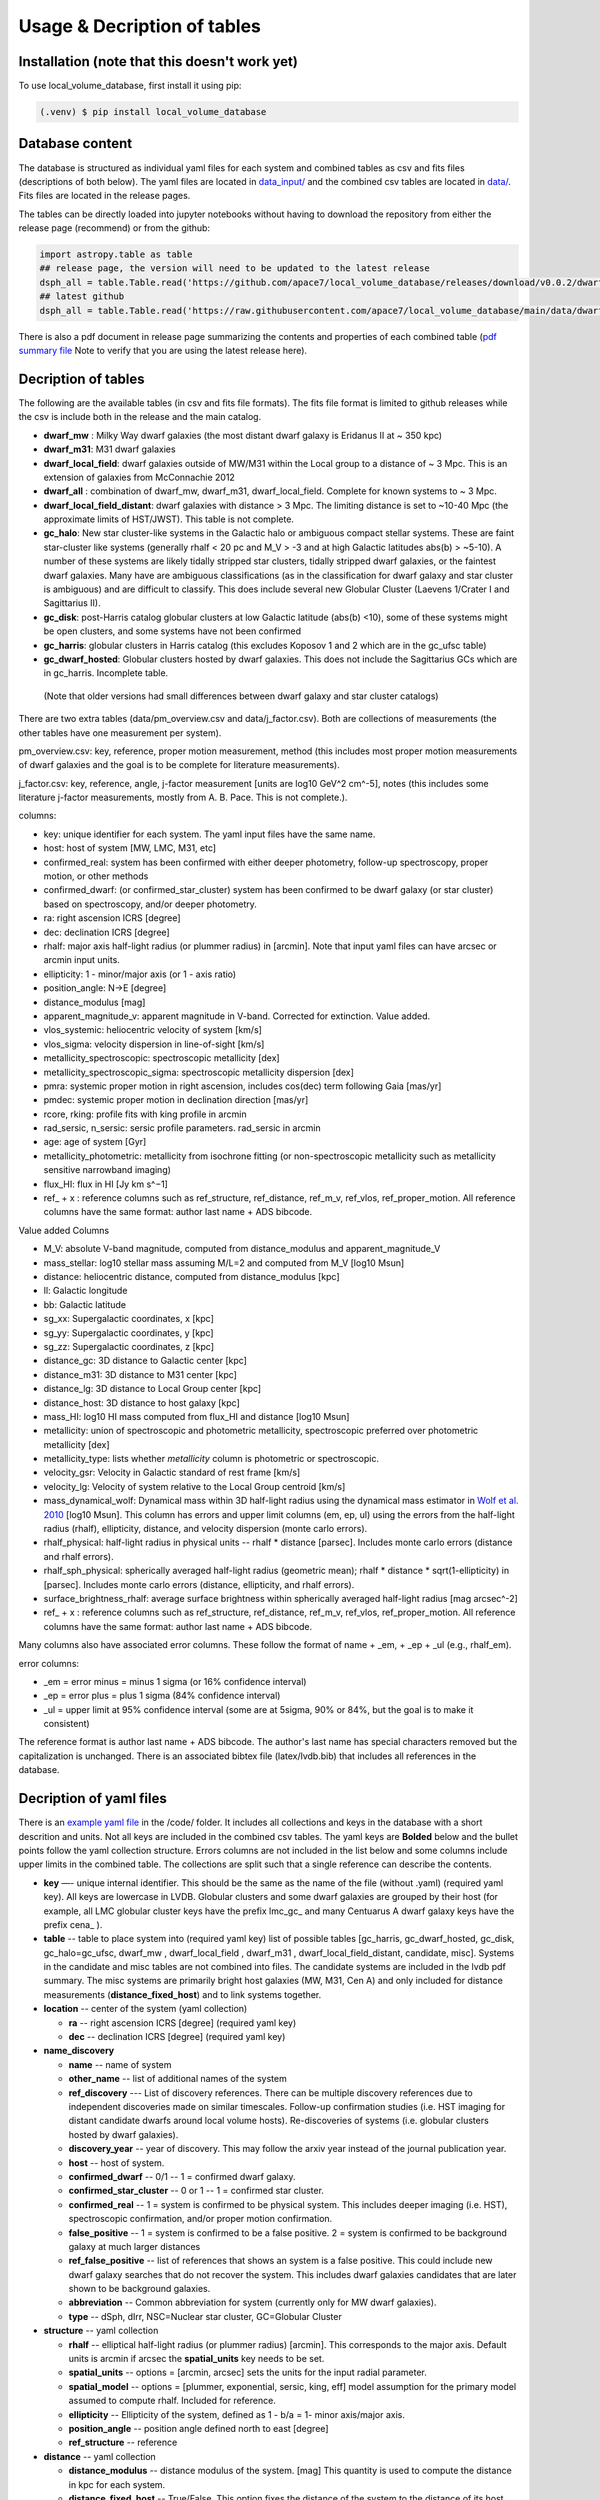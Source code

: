 Usage & Decription of tables 
============================

.. _installation:

Installation (note that this doesn't work yet)
------------

To use local_volume_database, first install it using pip:

.. code-block:: console

   (.venv) $ pip install local_volume_database

Database content
----------------

The database is structured as individual yaml files for each system and combined tables as csv and fits files (descriptions of both below). 
The yaml files are located in `data_input/ <https://github.com/apace7/local_volume_database/tree/main/data_input>`_ and the combined csv tables are located in `data/ <https://github.com/apace7/local_volume_database/tree/main/data>`_. Fits files are located in the release pages.



The tables can be directly loaded into jupyter notebooks without having to download the repository from either the release page (recommend) or from the github:

.. code-block:: python

  import astropy.table as table
  ## release page, the version will need to be updated to the latest release
  dsph_all = table.Table.read('https://github.com/apace7/local_volume_database/releases/download/v0.0.2/dwarf_all.csv')
  ## latest github
  dsph_all = table.Table.read('https://raw.githubusercontent.com/apace7/local_volume_database/main/data/dwarf_all.csv')

There is also a pdf document in release page summarizing the contents and properties of each combined table (`pdf summary file <https://github.com/apace7/local_volume_database/releases/download/v0.0.2/lvdb_table.pdf>`_ Note to verify that you are using the latest release here). 


Decription of tables 
--------------------

The following are the available tables (in csv and fits file formats). The fits file format is limited to github releases while the csv is include both in the release and the main catalog.

* **dwarf_mw** : Milky Way dwarf galaxies (the most distant dwarf galaxy is Eridanus II at ~ 350 kpc)
* **dwarf_m31**: M31 dwarf galaxies
* **dwarf_local_field**: dwarf galaxies outside of MW/M31 within the Local group to a distance of ~ 3 Mpc. This is an extension of galaxies from McConnachie 2012
* **dwarf_all** : combination of dwarf_mw, dwarf_m31, dwarf_local_field. Complete for known systems to ~ 3 Mpc.
* **dwarf_local_field_distant**: dwarf galaxies with distance > 3 Mpc. The limiting distance is set to ~10-40 Mpc (the approximate limits of HST/JWST). This table is not complete. 

* **gc_halo**: New star cluster-like systems in the Galactic halo or ambiguous compact stellar systems. These are faint star-cluster like systems (generally rhalf < 20 pc and M_V > -3 and at high Galactic latitudes abs(b) > ~5-10). A number of these systems are likely tidally stripped star clusters, tidally stripped dwarf galaxies, or the faintest dwarf galaxies. Many have are ambiguous classifications (as in the classification for dwarf galaxy and star cluster is ambiguous) and are difficult to classify. This does include several new Globular Cluster (Laevens 1/Crater I and Sagittarius II).
* **gc_disk**: post-Harris catalog globular clusters at low Galactic latitude (abs(b) <10), some of these systems might be open clusters, and some systems have not been confirmed
* **gc_harris**: globular clusters in Harris catalog (this excludes Koposov 1 and 2 which are in the gc_ufsc table)
* **gc_dwarf_hosted**: Globular clusters hosted by dwarf galaxies. This does not include the Sagittarius GCs which are in gc_harris. Incomplete table.

 (Note that older versions had  small differences between dwarf galaxy and star cluster catalogs)

There are two extra tables (data/pm_overview.csv and data/j_factor.csv). Both are collections of measurements (the other tables have one measurement per system). 

pm_overview.csv: key, reference, proper motion measurement, method (this includes most proper motion measurements of dwarf galaxies and the goal is to be complete for literature measurements).

j_factor.csv: key, reference, angle, j-factor measurement [units are log10 GeV^2 cm^-5], notes (this includes some literature j-factor measurements, mostly from A. B. Pace.  This is not complete.).

.. Decription of table contents
.. ----------------------------

columns:

* key: unique identifier for each system.  The yaml input files have the same name.
* host: host of system [MW, LMC, M31, etc]
* confirmed_real: system has been confirmed with either deeper photometry, follow-up spectroscopy, proper motion, or other methods
* confirmed_dwarf: (or confirmed_star_cluster) system has been confirmed to be dwarf galaxy (or star cluster) based on spectroscopy, and/or deeper photometry.
* ra: right ascension ICRS [degree]
* dec: declination ICRS [degree]
* rhalf: major axis half-light radius (or plummer radius) in [arcmin]. Note that input yaml files can have arcsec or arcmin input units. 
* ellipticity: 1 - minor/major axis (or 1 - axis ratio)
* position_angle: N->E [degree] 
* distance_modulus [mag]
* apparent_magnitude_v: apparent magnitude in V-band. Corrected for extinction. Value added.
* vlos_systemic: heliocentric velocity of system [km/s]
* vlos_sigma: velocity dispersion in line-of-sight [km/s]
* metallicity_spectroscopic: spectroscopic metallicity [dex]
* metallicity_spectroscopic_sigma: spectroscopic metallicity dispersion [dex]
* pmra: systemic proper motion in right ascension, includes cos(dec) term following Gaia [mas/yr]
* pmdec: systemic proper motion in declination direction [mas/yr]
* rcore, rking: profile fits with king profile in arcmin
* rad_sersic, n_sersic: sersic profile parameters. rad_sersic in arcmin
* age: age of system [Gyr] 
* metallicity_photometric: metallicity from isochrone fitting (or non-spectroscopic metallicity such as metallicity sensitive narrowband imaging)
* flux_HI: flux in HI [Jy km s^−1]
* ref_ + x : reference columns such as ref_structure, ref_distance, ref_m_v, ref_vlos, ref_proper_motion.  All reference columns have the same format: author last name + ADS bibcode. 

Value added Columns

* M_V: absolute V-band magnitude, computed from distance_modulus and apparent_magnitude_V
* mass_stellar: log10 stellar mass assuming M/L=2 and computed from M_V [log10 Msun]
* distance: heliocentric distance, computed from distance_modulus [kpc]
* ll: Galactic longitude
* bb: Galactic latitude
* sg_xx: Supergalactic coordinates, x [kpc]
* sg_yy: Supergalactic coordinates, y [kpc]
* sg_zz: Supergalactic coordinates, z [kpc] 
* distance_gc: 3D distance to Galactic center [kpc]
* distance_m31: 3D distance to M31 center [kpc]
* distance_lg: 3D distance to Local Group center [kpc] 
* distance_host: 3D distance to host galaxy [kpc]
* mass_HI: log10 HI mass computed from flux_HI and distance [log10 Msun] 
* metallicity: union of spectroscopic and photometric metallicity, spectroscopic preferred over photometric metallicity [dex]
* metallicity_type: lists whether `metallicity` column is photometric or spectroscopic. 
* velocity_gsr: Velocity in Galactic standard of rest frame [km/s]
* velocity_lg: Velocity of system relative to the Local Group centroid [km/s]
* mass_dynamical_wolf: Dynamical mass within 3D half-light radius using the dynamical mass estimator in `Wolf et al. 2010 <https://ui.adsabs.harvard.edu/abs/2010MNRAS.406.1220W/abstract>`_ [log10 Msun]. This column has errors and upper limit columns (em, ep, ul) using the errors from the half-light radius (rhalf), ellipticity, distance, and velocity dispersion (monte carlo errors). 
* rhalf_physical: half-light radius in physical units --  rhalf * distance  [parsec]. Includes monte carlo errors (distance and rhalf errors).
* rhalf_sph_physical: spherically averaged half-light radius (geometric mean); rhalf * distance * sqrt(1-ellipticity) in [parsec]. Includes monte carlo errors (distance, ellipticity, and rhalf errors).
* surface_brightness_rhalf: average surface brightness within spherically averaged half-light radius [mag arcsec^-2]
* ref_ + x : reference columns such as ref_structure, ref_distance, ref_m_v, ref_vlos, ref_proper_motion.  All reference columns have the same format: author last name + ADS bibcode. 

Many columns also have associated error columns. These follow the format of name + _em, + _ep + _ul (e.g., rhalf_em).

error columns: 

* _em = error minus = minus 1 sigma (or 16% confidence interval) 
* _ep = error plus = plus 1 sigma (84% confidence interval)
* _ul = upper limit at 95% confidence interval (some are at 5sigma, 90% or 84%, but the goal is to make it consistent)

The reference format is author last name + ADS bibcode. The author's last name has special characters removed but the capitalization is unchanged. 
There is an associated bibtex file (latex/lvdb.bib) that includes all references in the database. 

Decription of yaml files 
------------------------

There is an `example yaml file <https://github.com/apace7/local_volume_database/blob/main/code/example_yaml.yaml>`_ in the /code/ folder. 
It includes all collections and keys in the database with a short descrition and units.  Not all keys are included in the combined csv tables.
The yaml keys are **Bolded** below and the bullet points follow the yaml collection structure.  Errors columns are not included in the list below and some columns include upper limits in the combined table. 
The collections are split such that a single reference can describe the contents.

* **key** —- unique internal identifier. This should be the same as the name of the file (without .yaml) (required yaml key). All keys are lowercase in LVDB. Globular clusters and some dwarf galaxies are grouped by their host (for example, all LMC globular cluster keys have the prefix lmc_gc_ and many Centuarus A dwarf galaxy keys have the prefix cena_ ). 
* **table** -- table to place system into (required yaml key) list of possible tables [gc_harris, gc_dwarf_hosted, gc_disk, gc_halo=gc_ufsc, dwarf_mw , dwarf_local_field , dwarf_m31 , dwarf_local_field_distant, candidate, misc]. Systems in the candidate and misc tables are not combined into files. The candidate systems are included in the lvdb pdf summary. The misc systems are primarily bright host galaxies (MW, M31, Cen A) and only included for distance measurements (**distance_fixed_host**) and to link systems together. 
* **location** -- center of the system (yaml collection)

  * **ra** -- right ascension ICRS [degree]  (required yaml key)

  * **dec** -- declination ICRS [degree] (required yaml key)

* **name_discovery**

  * **name** -- name of system

  * **other_name** -- list of additional names of the system

  * **ref_discovery** --- List of discovery references. There can be multiple discovery references due to independent discoveries made on similar    timescales. Follow-up confirmation studies (i.e. HST imaging for distant candidate dwarfs around local volume hosts). Re-discoveries of systems (i.e. globular clusters hosted by dwarf galaxies).

  * **discovery_year** -- year of discovery. This may follow the arxiv year instead of the journal publication year.

  * **host** -- host of system.

  * **confirmed_dwarf** -- 0/1 -- 1 = confirmed dwarf galaxy.  

  * **confirmed_star_cluster** -- 0 or 1 -- 1 = confirmed star cluster.  

  * **confirmed_real** -- 1 = system is confirmed to be physical system.  This includes deeper imaging (i.e. HST), spectroscopic confirmation, and/or proper motion confirmation.

  * **false_positive** -- 1 = system is confirmed to be a false positive.  2 = system is confirmed to be background galaxy at much larger distances

  * **ref_false_positive** -- list of references that shows an system is a false positive. This could include new dwarf galaxy searches that do not recover the system. This includes dwarf galaxies candidates that are later shown to be background galaxies. 

  * **abbreviation** -- Common abbreviation for system (currently only for MW dwarf galaxies). 
  
  * **type** -- dSph, dIrr, NSC=Nuclear star cluster, GC=Globular Cluster

* **structure** -- yaml collection
  
  * **rhalf** -- elliptical half-light radius (or plummer radius) [arcmin]. This corresponds to the major axis. Default units is arcmin if arcsec the **spatial_units** key needs to be set. 

  * **spatial_units** -- options = [arcmin, arcsec] sets the units for the input radial parameter.

  * **spatial_model** -- options = [plummer, exponential, sersic, king, eff] model assumption for the primary model assumed to compute rhalf.  Included for reference.

  * **ellipticity** -- Ellipticity of the system, defined as 1 - b/a = 1- minor axis/major axis. 

  * **position_angle** -- position angle defined north to east [degree]

  * **ref_structure** -- reference

* **distance** -- yaml collection

  * **distance_modulus** --  distance modulus of the system. [mag] This quantity is used to compute the distance in kpc for each system.

  * **distance_fixed_host** -- True/False. This option fixes the distance of the system to the distance of its host.  Commonly used for globular clusters hosted by dwarf galaxy and new (unconfirmed) satellites of more distant hosts (>3 Mpc)

  * **ref_distance**

* **m_v** -- yaml collection

  * **apparent_magnitude_v** -- Apparent V-band magnitude of the system. This quantity is corrected for extinction. This quantity is combined with **distance_modulus** to compute the absolute V-band magnitude in the combined tables. 

  * **mean_ebv** -- Mean E(B-V) for reference.  This is not currently used in calculations. 

  * **ref_m_v** -- reference

* **velocity** -- stellar velocity/kinematics

  * **vlos_systemic** -- systemic heliocentric velocity of the system. Stellar velocities are preferred but some distant systems only have HI velocities. [km/s]
  
  * **vlos_sigma** -- stellar velocity dispersion. [km/s]. Sometimes called the global velocity dispersion.

  * **vlos_sigma_central** -- central stellar velocity dispersion. [km/s]. Primarily for globular clusters.
  
  * **ref_vlos** -- reference

* **proper_motion**
  
  * **pmra** -- systemic proper motion in the direction of right ascension (includes cosdec term) [mas/yr]

  * **pmdec** -- systemic proper motion in the direction of declination [mas/yr]

  * **ref_proper_motion** -- reference

* **spectroscopic_metallicity**

  * **metallicity_spectroscopic** -- mean metallicity

  * **metallicity_spectroscopic_sigma** -- metallicity dispersion

  * **ref_metallicity_spectroscopic** -- reference

* **metallicity_photometric**

  * **metallicity_photometric** -- photometric metallicity. This can include isochrone fitting or narrow band photometry.

  * **metallicity_photometric_sigma** -- metallicity dispersion from photometric measurements. Many for narrow band photometry. 

  * **ref_metallicity_photometric** -- reference

* **structure_king**

  * **rcore** -- King core radius [arcmin]. Default units is arcmin if arcsec the **spatial_units** key needs to be set. 

  * **rking** -- King limiting radius, sometimes referred to as the tidal radius [arcmin]. Default units is arcmin if arcsec the **spatial_units** key needs to be set. 

  * **spatial_units** -- options = [arcmin, arcsec] sets the units for the input radial parameter.
  
  * **ellipticity** and **position_angle** -- these are specfic to the King profile fit 

  * **ref_structure_king** -- reference

* **structure_sersic**

  * **n_sersic** -- Sersic powerlaw value.

  * **rad_sersic** -- Sersic radius [arcmin]. Default units is arcmin if arcsec the **spatial_units** key needs to be set. 

  * **spatial_units** -- options = [arcmin, arcsec] sets the units for the input radial parameter.

  * **ellipticity** -- from Sersic fit.

  * **position_angle** -- from Sersic fit.

  * **central_surface_brightness** -- central surface brightness of Sersic fit [mag/arcsec^2]

  * **ref_structure_sersic**

* **structure_eff**

  * **gamma_eff** -- Powerlaw value from EFF profile (Elson, Fall & Freeman 1987).

  * **rad_eff** -- EFF scale radius [arcmin]. Default units is arcmin if arcsec the **spatial_units** key needs to be set. 

  * **spatial_units** -- options = [arcmin, arcsec] sets the units for the input radial parameter.

  * **ellipticity** -- from EFF fit.

  * **position_angle** -- from EFF fit.

  * **ref_structure_sersic**

* **structure_plummer**

  * **rplummer** -- Plummer scale radius [arcmin]. Default units is arcmin if arcsec the **spatial_units** key needs to be set. 

  * **spatial_units** -- options = [arcmin, arcsec] sets the units for the input radial parameter.

  * **ellipticity** -- from Plummer fit.

  * **position_angle** -- from Plummer fit.

  * **ref_structure_plummer**

* **structure_exponential**

  * **rexponential** -- Exponential scale radius [arcmin]. Default units is arcmin if arcsec the **spatial_units** key needs to be set. 

  * **spatial_units** -- options = [arcmin, arcsec] sets the units for the input radial parameter.

  * **ellipticity** -- from EExponentialFF fit.

  * **position_angle** -- from Exponential fit.

  * **ref_structure_exponential**

* **flux_HI**

  * **flux_HI** -- [Jy km/s]

  * **vlos_systemic_HI** -- HI systemic velocity [km/s]

  * **sigma_HI** -- velocity dispersion of HI gas [km/s]

  * **vrot_HI** -- rotation velocity of HI gas [km/s]

  * **ref_flux_HI**

* **age**
  
  * **age** -- mean age of the systemic in [Gyr]. Mainly for star clusters. 

  * **ref_age** -- reference

* **star_formation_history**
  
  * **tau_50** -- time for 50 per cent of stellar mass to form [Gyr ago]

  * **tau_80** -- time where 80 per cent of stellar mass has formed, quenching time [Gyr ago]

  * **tau_90** -- time where 90 per cent of stellar mass has formed, quenching time [Gyr ago]

  * **ref_star_formation_history**

Citations to database and citations to the LVDB input
-----------------------------

The LVDB is set up to enable citations to the analysis and papers that serves as input to the LVDB. All reference columns (**ref_**) follow the same format of author last name (removed of special characters) + `NASA ADS bibcode <https://ui.adsabs.harvard.edu/>`_. There is a BibTeX file (`table/lvdb.bib <https://github.com/apace7/local_volume_database/blob/main/table/lvdb.bib>`_) with BibTeX entries from ADS with the key matching the LVDB reference column. There is an `ADS public library <https://ui.adsabs.harvard.edu/public-libraries/fVKkEJbdRyCmscCOwzsz6w>`_ that contains many of the input papers to the LVDB (with the goal to eventually contain all papers in the LVDB).  Papers replaced in the future will not be removed. 
The example notebook `example_notebooks/example_latex_citations.ipynb/ <https://github.com/apace7/local_volume_database/blob/main/example_notebooks/example_latex_citations.ipynb>`_ contains an example of creating a latex table with citations using the LVDB. 

As ADS bibcode are a fixed length of 19 characters, the ADS bibcode can be retrieved from the LVDB reference columns.  Other public tools such as  `adstex <https://github.com/yymao/adstex>`_ can be used to create bibtex files. 

Users of the LVDB are encouraged to cite the LVDB input of the systems studied in their analysis to give proper acknowledgment to the community.  

If you use this in your research please include a link to the github repository (https://github.com/apace7/local_volume_database) and cite the database paper (once it is written). 
An example in latex is: This work has made use of the Local Volume Database\footnote{\url{https://github.com/apace7/local_volume_database }}.
